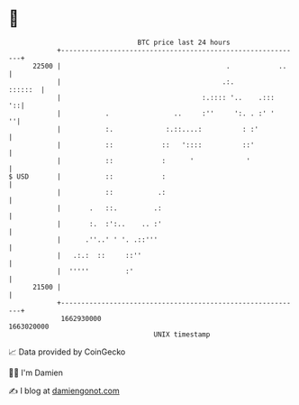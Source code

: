 * 👋

#+begin_example
                                   BTC price last 24 hours                    
               +------------------------------------------------------------+ 
         22500 |                                         .            ..    | 
               |                                        .:.         ::::::  | 
               |                                   :.:::: '..    .:::    '::| 
               |           .                ..     :''     ':. . :' '     ''| 
               |           :.             :.::....:          : :'           | 
               |           ::            ::   '::::          ::'            | 
               |           ::            :      '             '             | 
   $ USD       |           ::            :                                  | 
               |           ::           .:                                  | 
               |       .   ::.         .:                                   | 
               |       :.  :':..    .. :'                                   | 
               |      .''..' ' '. .::'''                                    | 
               |   .:.:  ::     ::''                                        | 
               |  '''''         :'                                          | 
         21500 |                                                            | 
               +------------------------------------------------------------+ 
                1662930000                                        1663020000  
                                       UNIX timestamp                         
#+end_example
📈 Data provided by CoinGecko

🧑‍💻 I'm Damien

✍️ I blog at [[https://www.damiengonot.com][damiengonot.com]]
